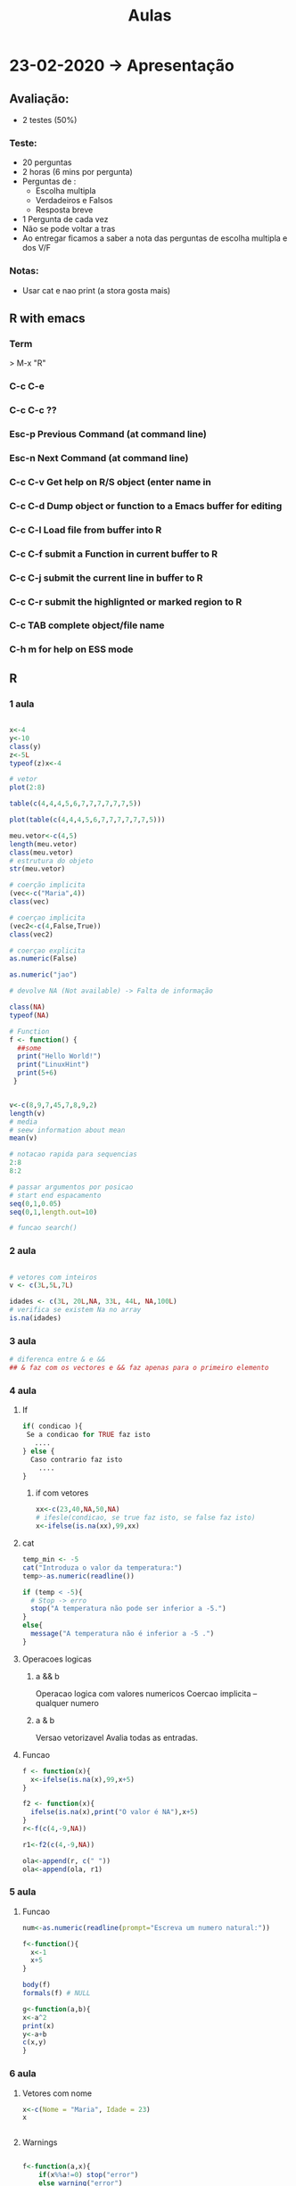 #+TITLE: Aulas

* 23-02-2020 -> Apresentação
** Avaliação:
+ 2 testes (50%)
*** Teste:
  + 20 perguntas
  + 2 horas (6 mins por pergunta)
  + Perguntas de :
    - Escolha multipla
    - Verdadeiros e Falsos
    - Resposta breve
  + 1 Pergunta de cada vez
  + Não se pode voltar a tras
  + Ao entregar ficamos a saber a nota das perguntas de escolha multipla e dos V/F
*** Notas:
+ Usar cat e nao print (a stora gosta mais)

** R with emacs
*** Term
> M-x "R"
*** C-c C-e
*** C-c C-c ??

*** Esc-p Previous Command (at command line)
*** Esc-n Next Command (at command line)
*** C-c C-v Get help on R/S object (enter name in
*** C-c C-d Dump object or function to a Emacs buffer for editing
*** C-c C-l Load file from buffer into R
*** C-c C-f submit a Function in current buffer to R
*** C-c C-j submit the current line in buffer to R
*** C-c C-r submit the highlignted or marked region to R
*** C-c TAB complete object/file name
*** C-h m for help on ESS mode

** R
*** 1 aula
#+begin_SRC R

x<-4
y<-10
class(y)
z<-5L
typeof(z)x<-4

# vetor
plot(2:8)

table(c(4,4,4,5,6,7,7,7,7,7,7,5))

plot(table(c(4,4,4,5,6,7,7,7,7,7,7,5)))
    
meu.vetor<-c(4,5)
length(meu.vetor)
class(meu.vetor)
# estrutura do objeto
str(meu.vetor) 

# coerção implicita
(vec<-c("Maria",4))
class(vec)

# coerçao implicita
(vec2<-c(4,False,True)) 
class(vec2)

# coerçao explicita
as.numeric(False)

as.numeric("jao")

# devolve NA (Not available) -> Falta de informação

class(NA)
typeof(NA)

# Function
f <- function() {
  ##some
  print("Hello World!")
  print("LinuxHint")
  print(5+6)
 }


v<-c(8,9,7,45,7,8,9,2)
length(v)
# media
# seew information about mean
mean(v)

# notacao rapida para sequencias
2:8
8:2

# passar argumentos por posicao
# start end espacamento
seq(0,1,0.05)
seq(0,1,length.out=10)

# funcao search()

#+end_SRC

#+RESULTS:
*** 2 aula
#+begin_SRC R

# vetores com inteiros
v <- c(3L,5L,7L)

idades <- c(3L, 20L,NA, 33L, 44L, NA,100L)
# verifica se existem Na no array
is.na(idades)

#+end_SRC

#+RESULTS:
| 3 |
| 5 |
| 7 |
*** 3 aula
#+begin_SRC R
# diferenca entre & e &&
## & faz com os vectores e && faz apenas para o primeiro elemento
#+end_SRC
*** 4 aula
**** If
#+begin_SRC R
if( condicao ){
 Se a condicao for TRUE faz isto
   ....
} else {
  Caso contrario faz isto
    ....
}
#+end_SRC
***** if com vetores
#+begin_SRC R
xx<-c(23,40,NA,50,NA)
# ifesle(condicao, se true faz isto, se false faz isto)
x<-ifelse(is.na(xx),99,xx)
#+end_SRC

#+RESULTS:
| 23 |
| 40 |
| 99 |
| 50 |
| 99 |

**** cat
#+begin_SRC R
temp_min <- -5
cat("Introduza o valor da temperatura:")
temp>-as.numeric(readline())

if (temp < -5){
  # Stop -> erro
  stop("A temperatura não pode ser inferior a -5.")
}
else{
  message("A temperatura não é inferior a -5 .")
}
#+end_SRC
**** Operacoes logicas
***** a && b
Operacao logica com valores numericos
Coercao implicita -- qualquer numero
***** a & b
Versao vetorizavel
Avalia todas as entradas.
**** Funcao
#+begin_SRC R
f <- function(x){
  x<-ifelse(is.na(x),99,x+5)
}

f2 <- function(x){
  ifelse(is.na(x),print("O valor é NA"),x+5)
}
r<-f(c(4,-9,NA))

r1<-f2(c(4,-9,NA))

ola<-append(r, c(" "))
ola<-append(ola, r1)
#+end_SRC

#+RESULTS:
|            9 |
|           -4 |
|           99 |
|              |
|            9 |
|           -4 |
| O valor é NA |
*** 5 aula
**** Funcao
#+begin_SRC R
num<-as.numeric(readline(prompt="Escreva um numero natural:"))

f<-function(){
  x<-1
  x+5
}

body(f)
formals(f) # NULL

g<-function(a,b){
x<-a^2
print(x)
y<-a+b
c(x,y)
}
#+end_SRC
*** 6 aula
**** Vetores com nome
#+begin_SRC R
x<-c(Nome = "Maria", Idade = 23)
x


#+end_SRC

#+RESULTS:
| Nome  | Idade |
| Maria |    23 |
**** Warnings
#+begin_SRC R

f<-function(a,x){
    if(x%%a!=0) stop("error")
    else warning("error")
    x %% a
} 

#Com o stop ele para
#Com o warning ele continua

f(3,4)

f(x = 3) # falta o a
#+end_SRC

#+RESULTS:
**** Estrutura homogenia
+ R converte todos os dados para o mesmo tipo
#+begin_SRC R
x<-c(TRUE,FALSE,3,-5,8)
x

cat("Ola")
(x<-c(TRUE,FALSE,-5,8,TRUE))
#+end_SRC

#+RESULTS:
|  1 |
|  0 |
| -5 |
|  8 |
|  1 |
**** readline e scan
#+begin_SRC R
frase <-readline()
# Maria ola
#frase : "Maria ola"

palavras<-scan()
# Maria ola
#palavras : "Maria" "ola"

numeros <-scan()
## 1 2 9 0 1
## numeros: 1 2 9 0 1

num<-as.numeric(readline())
#+end_SRC
**** Vetor com nomes
#+begin_SRC R
v<-1:26

names(v)<-letters
v

names(v)<-LETTERS
v

v[c("d","h","k")]
#+end_SRC
letters
 a  b  c  d  e  f  g  h  i  j  k  l  m  n  o  p  q
 1  2  3  4  5  6  7  8  9 10 11 12 13 14 15 16 17
 r  s  t  u  v  w  x  y  z
18 19 20 21 22 23 24 25 26

LETTERS:
 A  B  C  D  E  F  G  H  I  J  K  L  M  N  O  P  Q
 1  2  3  4  5  6  7  8  9 10 11 12 13 14 15 16 17
 R  S  T  U  V  W  X  Y  Z
18 19 20 21 22 23 24 25 26

+ v[c("d","h","k")]
 d  h  k
 4  8 11
 
+ v[c("d","h","k","aa")]
   d    h    k <NA>
   4    8   11   NA

+ v[c("d","h","k","aa")]<-NA

+ v
 a  b  c  d  e  f  g  h  i  j  k  l  m  n  o  p  q
 1  2  3 NA  5  6  7 NA  9 10 NA 12 13 14 15 16 17
 r  s  t  u  v  w  x  y  z aa
 18 19 20 21 22 23 24 25 26 NA

+ is.na(v)
        a     b     c     d     e     f     g     h
    FALSE FALSE FALSE  TRUE FALSE FALSE FALSE  TRUE
        i     j     k     l     m     n     o     p
    FALSE FALSE  TRUE FALSE FALSE FALSE FALSE FALSE
        q     r     s     t     u     v     w     x
    FALSE FALSE FALSE FALSE FALSE FALSE FALSE FALSE
        y     z    aa
    FALSE FALSE  TRUE

+ any.na(v)
  TRUE

+ v[is.na(v)]
   d  h  k aa
   NA NA NA NA

+ which(is.na(v))
 d  h  k aa
 4  8 11 27  #indices

+ unname(which(is.na(v)))
    [1]  4  8 11 27

+ table(is.na(v))
   FALSE  TRUE
      23     4

+ v[which(letters=="d"):which(letters=="h")]

**** Notas
#+begin_SRC R
Filter(funcao q retorna T ou F, vetor)

retorna todos os elementos q verificam a dada expressao
#+end_SRC
